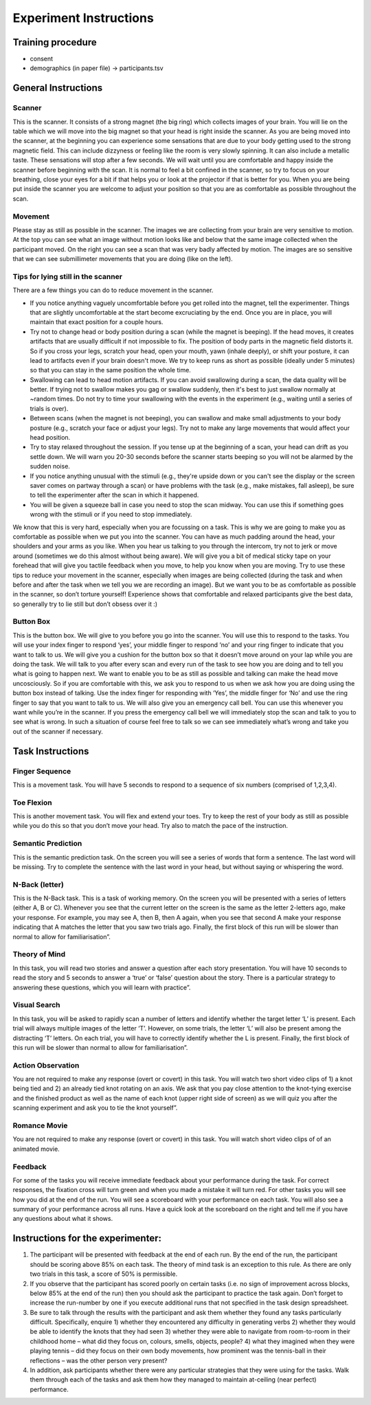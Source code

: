 Experiment Instructions 
=============================


Training procedure
--------------------------------

* consent
* demographics (in paper file) -> participants.tsv



General Instructions
----------------------------------

Scanner
^^^^^^^^^^^^^^^
.. image:: images/Slide16.png
   :width: 600
   
This is the scanner. It consists of a strong magnet (the big ring) which collects images of your brain. You will lie on the table which we will move into the big magnet so that your head is right inside the scanner.
As you are being moved into the scanner, at the beginning you can experience some sensations that are due to your body getting used to the strong magnetic field. This can include dizzyness or feeling like the room is very slowly spinning. It can also include a metallic taste. These sensations will stop after a few seconds. We will wait until you are comfortable and happy inside the scanner before beginning with the scan. It is normal to feel a bit confined in the scanner, so try to focus on your breathing, close your eyes for a bit if that helps you or look at the projector if that is better for you. When you are being put inside the scanner you are welcome to adjust your position so that you are as comfortable as possible throughout the scan.


Movement
^^^^^^^^^^^^^^^
.. image:: images/Slide17.png
   :width: 600
   
Please stay as still as possible in the scanner. The images we are collecting from your brain are very sensitive to motion. At the top you can see what an image without motion looks like and below that the same image collected when the participant moved. On the right you can see a scan that was very badly affected by motion. The images are so sensitive that we can see submillimeter movements that you are doing (like on the left).


Tips for lying still in the scanner
^^^^^^^^^^^^^^^^^^^^^^^^^^^^^^^^^^^^^
.. image:: images/Slide18.png
   :width: 600
   
There are a few things you can do to reduce movement in the scanner.

* If you notice anything vaguely uncomfortable before you get rolled into the magnet, tell the experimenter. Things that are slightly uncomfortable at the start become excruciating by the end. Once you are in place, you will maintain that exact position for a couple hours.
* Try not to change head or body position during a scan (while the magnet is beeping). If the head moves, it creates artifacts that are usually difficult if not impossible to fix. The position of body parts in the magnetic field distorts it. So if you cross your legs, scratch your head, open your mouth, yawn (inhale deeply), or shift your posture, it can lead to artifacts even if your brain doesn't move. We try to keep runs as short as possible (ideally under 5 minutes) so that you can stay in the same position the whole time.
* Swallowing can lead to head motion artifacts. If you can avoid swallowing during a scan, the data quality will be better. If trying not to swallow makes you gag or swallow suddenly, then it's best to just swallow normally at ~random times. Do not try to time your swallowing with the events in the experiment (e.g., waiting until a series of trials is over).
* Between scans (when the magnet is not beeping), you can swallow and make small adjustments to your body posture (e.g., scratch your face or adjust your legs). Try not to make any large movements that would affect your head position.
* Try to stay relaxed throughout the session. If you tense up at the beginning of a scan, your head can drift as you settle down. We will warn you 20-30 seconds before the scanner starts beeping so you will not be alarmed by the sudden noise.
* If you notice anything unusual with the stimuli (e.g., they're upside down or you can't see the display or the screen saver comes on partway through a scan) or have problems with the task (e.g., make mistakes, fall asleep), be sure to tell the experimenter after the scan in which it happened.
* You will be given a squeeze ball in case you need to stop the scan midway. You can use this if something goes wrong with the stimuli or if you need to stop immediately.

We know that this is very hard, especially when you are focussing on a task. This is why we are going to make you as comfortable as possible when we put you into the scanner. You can have as much padding around the head, your shoulders and your arms as you like. When you hear us talking to you through the intercom, try not to jerk or move around (sometimes we do this almost without being aware).
We will give you a bit of medical sticky tape on your forehead that will give you tactile feedback when you move, to help you know when you are moving.
Try to use these tips to reduce your movement in the scanner, especially when images are being collected (during the task and when before and after the task when we tell you we are recording an image).
But we want you to be as comfortable as possible in the scanner, so don’t torture yourself! Experience shows that comfortable and relaxed participants give the best data, so generally try to lie still but don’t obsess over it :)

Button Box
^^^^^^^^^^^^^^^
.. image:: images/Slide2.png
   :width: 600
   
This is the button box. We will give to you before you go into the scanner. You will use this to respond to the tasks. You will use your index finger to respond ‘yes’, your middle finger to respond ‘no’ and your ring finger to indicate that you want to talk to us. We will give you a cushion for the button box so that it doesn’t move around on your lap while you are doing the task.
We will talk to you after every scan and every run of the task to see how you are doing and to tell you what is going to happen next.
We want to enable you to be as still as possible and talking can make the head move uncosciously. So if you are comfortable with this, we ask you to respond to us when we ask how you are doing using the button box instead of talking.
Use the index finger for responding with ‘Yes’, the middle finger for ‘No’ and use the ring finger to say that you want to talk to us.
We will also give you an emergency call bell. You can use this whenever you want while you’re in the scanner. If you press the emergency call bell we will immediately stop the scan and talk to you to see what is wrong. In such a situation of course feel free to talk so we can see immediately what’s wrong and take you out of the scanner if necessary.

Task Instructions
----------------------------------

Finger Sequence
^^^^^^^^^^^^^^^
.. image:: images/Slide3.png
   :width: 600
   
This is a movement task. You will have 5 seconds to respond to a sequence of six numbers (comprised of 1,2,3,4).
  
Toe Flexion
^^^^^^^^^^^^^^^
.. image:: images/Slide4.png
   :width: 600
   
This is another movement task. You will flex and extend your toes. Try to keep the rest of your body as still as possible while you do this so that you don’t move your head. Try also to match the pace of the instruction.

Semantic Prediction
^^^^^^^^^^^^^^^
.. image:: images/Slide4.png
   :width: 600
   
This is the semantic prediction task. On the screen you will see a series of words that form a sentence. The last word will be missing. Try to complete the sentence with the last word in your head, but without saying or whispering the word.
  
N-Back (letter)
^^^^^^^^^^^^^^^
.. image:: images/Slide5.png
   :width: 600
   
.. image:: images/Slide6.png
   :width: 600

This is the N-Back task. This is a task of working memory. On the screen you will be presented with a series of letters (either A, B or C). Whenever you see that the current letter on the screen is the same as the letter 2-letters ago, make your response. For example, you may see A, then B, then A again, when you see that second A make your response indicating that A matches the letter that you saw two trials ago. Finally, the first block of this run will be slower than normal to allow for familiarisation”.


Theory of Mind
^^^^^^^^^^^^^^^
.. image:: images/Slide10.png
   :width: 600
   
.. image:: images/Slide11.png
   :width: 600
   
In this task, you will read two stories and answer a question after each story presentation. You will have 10 seconds to read the story and 5 seconds to answer a ‘true’ or ‘false’ question about the story. There is a particular strategy to answering these questions, which you will learn with practice”.

Visual Search
^^^^^^^^^^^^^^^
.. image:: images/Slide12.png
   :width: 600
   
.. image:: images/Slide13.png
   :width: 600
   
In this task, you will be asked to rapidly scan a number of letters and identify whether the target letter ‘L’ is present. Each trial will always multiple images of the letter ‘T’. However, on some trials, the letter ‘L’ will also be present among the distracting ‘T’ letters. On each trial, you will have to correctly identify whether the L is present. Finally, the first block of this run will be slower than normal to allow for familiarisation”.

Action Observation
^^^^^^^^^^^^^^^^^^^
.. image:: images/Slide14.png
   :width: 600
   
You are not required to make any response (overt or covert) in this task. You will watch two short video clips of 1) a knot being tied and 2) an already tied knot rotating on an axis. We ask that you pay close attention to the knot-tying exercise and the finished product as well as the name of each knot (upper right side of screen) as we will quiz you after the scanning experiment and ask you to tie the knot yourself”.

Romance Movie
^^^^^^^^^^^^^^^^^^^
.. image:: images/Slide7.png
   :width: 600
   
You are not required to make any response (overt or covert) in this task. You will watch short video clips of of an animated movie.

Feedback
^^^^^^^^^^^^^^^^^^^
.. image:: images/Slide15.png
   :width: 600
   
For some of the tasks you will receive immediate feedback about your performance during the task. For correct responses, the fixation cross will turn green and when you made a mistake it will turn red. For other tasks you will see how you did at the end of the run. You will see a scoreboard with your performance on each task. You will also see a summary of your performance across all runs. Have a quick look at the scoreboard on the right and tell me if you have any questions about what it shows.



Instructions for the experimenter:
----------------------------------
1) The participant will be presented with feedback at the end of each run. By the end of the run, the participant should be scoring above 85% on each task. The theory of mind task is an exception to this rule. As there are only two trials in this task, a score of 50% is permissible.
2) If you observe that the participant has scored poorly on certain tasks (i.e. no sign of improvement across blocks, below 85% at the end of the run) then you should ask the participant to practice the task again. Don’t forget to increase the run-number by one if you execute additional runs that not specified in the task design spreadsheet.
3) Be sure to talk through the results with the participant and ask them whether they found any tasks particularly difficult. Specifically, enquire 1) whether they encountered any difficulty in generating verbs 2) whether they would be able to identify the knots that they had seen 3) whether they were able to navigate from room-to-room in their childhood home – what did they focus on, colours, smells, objects, people? 4) what they imagined when they were playing tennis – did they focus on their own body movements, how prominent was the tennis-ball in their reflections – was the other person very present?
4) In addition, ask participants whether there were any particular strategies that they were using for the tasks. Walk them through each of the tasks and ask them how they managed to maintain at-ceiling (near perfect) performance.
